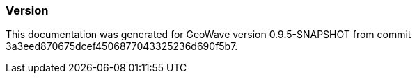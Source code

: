 [[appendix-version]]
<<<
=== Version

This documentation was generated for GeoWave version 0.9.5-SNAPSHOT from commit 3a3eed870675dcef4506877043325236d690f5b7.

